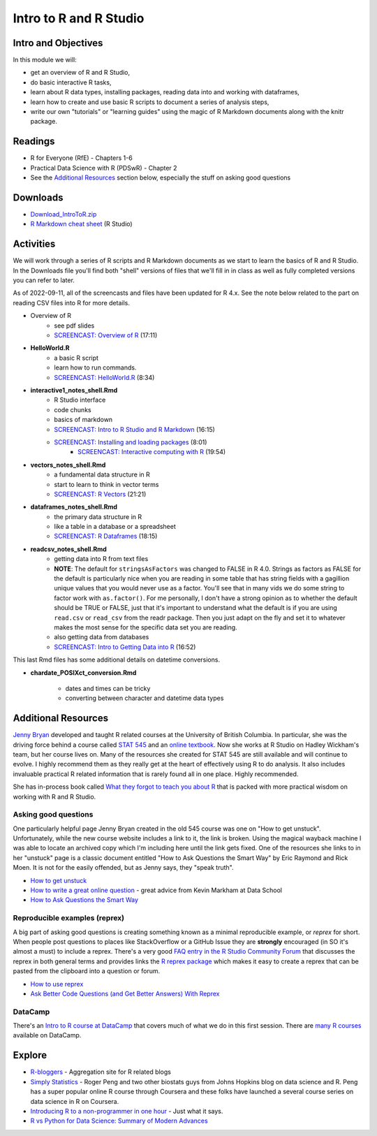 ***********************************
Intro to R and R Studio
***********************************

Intro and Objectives
====================

In this module we will:

* get an overview of R and R Studio, 
* do basic interactive R tasks, 
* learn about R data types, installing packages, reading data into and working with dataframes,
* learn how to create and use basic R scripts to document a series of analysis steps,
* write our own "tutorials" or "learning guides" using the magic of R Markdown documents along with the knitr package. 
   
Readings
========

* R for Everyone (RfE) - Chapters 1-6
* Practical Data Science with R (PDSwR) - Chapter 2
* See the `Additional Resources`_ section below, especially the stuff on asking good questions


Downloads
=========
	
* `Download_IntroToR.zip <https://drive.google.com/file/d/1YnPqbSFNDYcavLQlrm8KLzi72FEcmLCp/view?usp=sharing>`_
* `R Markdown cheat sheet <http://www.rstudio.com/wp-content/uploads/2015/02/rmarkdown-cheatsheet.pdf>`_ (R Studio)

Activities
================================

We will work through a series of R scripts and R Markdown documents as
we start to learn the basics of R and R Studio. In the Downloads file
you'll find both "shell" versions of files that we'll fill in in class
as well as fully completed versions you can refer to later.

As of 2022-09-11, all of the screencasts and files have been updated for R 4.x.
See the note below related to the part on reading CSV files into R for more details.

* Overview of R 
    - see pdf slides
    - `SCREENCAST: Overview of R <https://youtu.be/Oqt1O2W_jqY>`_ (17:11)
* **HelloWorld.R** 
    - a basic R script
    - learn how to run commands.
    - `SCREENCAST: HelloWorld.R <https://youtu.be/9aoAiv72cCE>`_ (8:34)
* **interactive1_notes_shell.Rmd**
    - R Studio interface
    - code chunks
    - basics of markdown
    - `SCREENCAST: Intro to R Studio and R Markdown  <https://youtu.be/TexMn6d2Mpw>`_ (16:15)
    - `SCREENCAST: Installing and loading packages <https://youtu.be/nU0Jgf6vyNg>`_ (8:01)
	- `SCREENCAST: Interactive computing with R <https://youtu.be/K7CGJyEucXI>`_ (19:54)
* **vectors_notes_shell.Rmd**
    - a fundamental data structure in R
    - start to learn to think in vector terms
    - `SCREENCAST: R Vectors <https://youtu.be/fIrwG3iSMGw>`_ (21:21)
* **dataframes_notes_shell.Rmd**
    - the primary data structure in R
    - like a table in a database or a spreadsheet
    - `SCREENCAST: R Dataframes <https://youtu.be/4Z9mYnP2hbM>`_ (18:15)
* **readcsv_notes_shell.Rmd**
    - getting data into R from text files
    - **NOTE**: The default for ``stringsAsFactors`` was changed to FALSE in R 4.0. Strings as factors as FALSE for the default is particularly nice when you are reading in some table that has string fields with a gagillion unique values that you would never use as a factor. You'll see that in many vids we do some string to factor work with ``as.factor()``. For me personally, I don't have a strong opinion as to whether the default should be TRUE or FALSE, just that it's important to understand what the default is if you are using ``read.csv`` or ``read_csv`` from the readr package. Then you just adapt on the fly and set it to whatever makes the most sense for the specific data set you are reading. 
    - also getting data from databases
    - `SCREENCAST: Intro to Getting Data into R <https://youtu.be/uv_Yq48j_ts>`_ (16:52)
	
	
This last Rmd files has some additional details on datetime conversions.
 
* **chardate_POSIXct_conversion.Rmd**

    - dates and times can be tricky
    - converting between character and datetime data types




Additional Resources
====================

`Jenny Bryan <https://jennybryan.org/about/>`_ developed and taught R related courses at
the University of British Columbia. In particular, she was the driving
force behind a course called `STAT 545 <https://stat545.com/>`_ and an `online textbook <https://stat545.com/index.html>`_. Now she works at R Studio on Hadley Wickham's team, but her course lives on. Many of the resources
she created for STAT 545 are still available and will continue to 
evolve. I highly recommend them as they really get at the heart of
effectively using R to do analysis. It also includes invaluable practical R related information that
is rarely found all in one place. Highly recommended.

She has in-process book called `What they forgot to teach you about R <https://whattheyforgot.org/>`_ that is
packed with more practical wisdom on working with R and R Studio.

Asking good questions
----------------------

One particularly helpful page Jenny Bryan created in the old 545 course was
one on "How to get unstuck". Unfortunately, while the new course website
includes a link to it, the link is broken. Using the magical wayback machine
I was able to locate an archived copy which I'm including here until the
link gets fixed. One of the resources she links to in her "unstuck"
page is a classic document entitled "How to Ask Questions the Smart Way" by
Eric Raymond and Rick Moen. It
is not for the easily offended, but as Jenny says, they "speak truth". 

* `How to get unstuck <https://web.archive.org/web/20190318100139/http://stat545.com/help-general.html>`_ 
* `How to write a great online question <https://www.dataschool.io/how-to-ask-for-coding-help-online/>`_ - great advice from Kevin Markham at Data School
* `How to Ask Questions the Smart Way <http://www.catb.org/~esr/faqs/smart-questions.html>`_ 

Reproducible examples (reprex)
------------------------------

A big part of asking good questions is creating something known as a minimal reproducible example, or *reprex* for short.
When people post questions to places like StackOverflow or a GitHub Issue they are **strongly** encouraged
(in SO it's almost a must) to include a reprex. There's a very good `FAQ entry in the R Studio 
Community Forum <https://community.rstudio.com/t/faq-whats-a-reproducible-example-reprex-and-how-do-i-create-one/5219>`_ that discusses the reprex in both general terms and provides links the `R reprex package <https://reprex.tidyverse.org/index.html>`_ which makes it easy
to create a reprex that can be pasted from the clipboard into a question or forum.

* `How to use reprex <https://reprex.tidyverse.org/articles/learn-reprex.html>`_
* `Ask Better Code Questions (and Get Better Answers) With Reprex <https://data.library.virginia.edu/ask-better-code-questions-and-get-better-answers-with-reprex/>`_

DataCamp
--------

There's an `Intro to R course at DataCamp <https://www.datacamp.com/courses/free-introduction-to-r>`_ that covers much of what we do in
this first session. There are `many R courses <https://www.datacamp.com/search?q=r>`_ available on DataCamp.

Explore
=======

* `R-bloggers <http://www.r-bloggers.com/>`_ - Aggregation site for R related blogs
* `Simply Statistics <http://simplystatistics.org/>`_ - Roger Peng and two other biostats guys from Johns Hopkins blog on data science and R. Peng has a super popular online R course through Coursera and these folks have launched a several course series on data science in R on Coursera.
* `Introducing R to a non-programmer in one hour <http://alyssafrazee.com/introducing-R.html>`_ - Just what it says. 
* `R vs Python for Data Science: Summary of Modern Advances <https://elitedatascience.com/r-vs-python-for-data-science>`_




